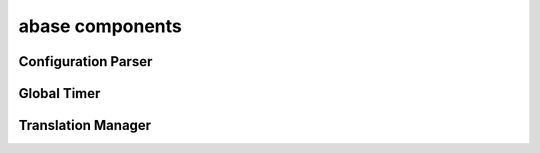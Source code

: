 .. _abase:

abase components
================

Configuration Parser
--------------------
.. doxygenfile:: ConfigParser.h
   :project: tt_alliance

Global Timer
------------
.. doxygenfile:: GlobalTimer.h
   :project: tt_alliance

Translation Manager
-------------------
.. doxygenfile:: TranslationManager.h
   :project: tt_alliance
